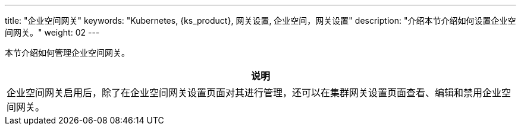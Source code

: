 ---
title: "企业空间网关"
keywords: "Kubernetes, {ks_product}, 网关设置, 企业空间，网关设置"
description: "介绍本节介绍如何设置企业空间网关。"
weight: 02
---



本节介绍如何管理企业空间网关。

//note
[.admon.note,cols="a"]
|===
|说明

|
企业空间网关启用后，除了在企业空间网关设置页面对其进行管理，还可以在集群网关设置页面查看、编辑和禁用企业空间网关。
|===
